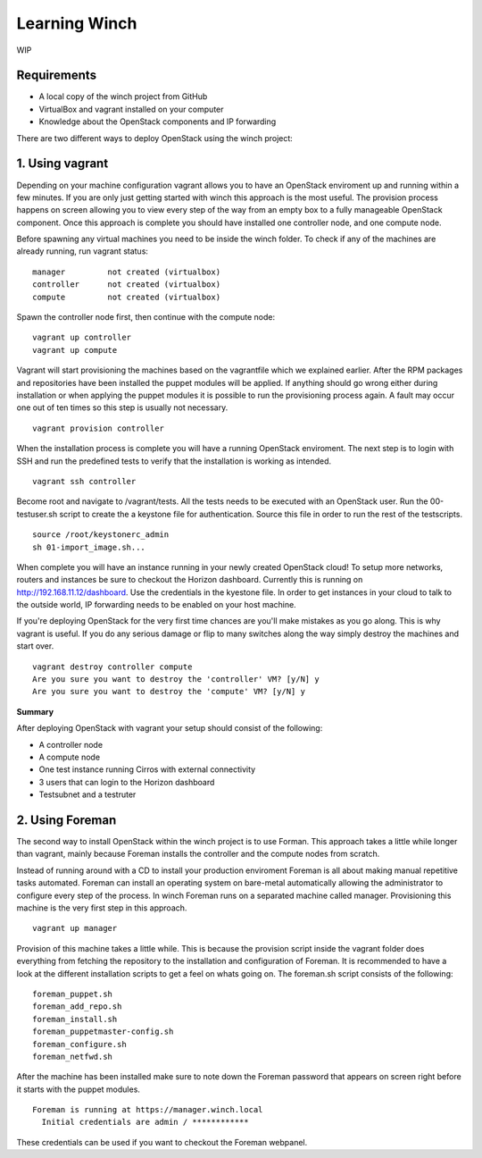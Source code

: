 Learning Winch
==============

WIP

Requirements
------------
- A local copy of the winch project from GitHub
- VirtualBox and vagrant installed on your computer
- Knowledge about the OpenStack components and IP forwarding

There are two different ways to deploy OpenStack using the winch project:

1. Using vagrant 
----------------
Depending on your machine configuration vagrant allows you to have an OpenStack enviroment
up and running within a few minutes. If you are only just getting started with winch this
approach is the most useful. The provision process happens on screen allowing you to view every
step of the way from an empty box to a fully manageable OpenStack component. Once this approach is complete you should have installed one controller node, and one compute node.

Before spawning any virtual machines you need to be inside the winch folder. To check if any of the machines are already running, run vagrant status:

::

    manager         not created (virtualbox)
    controller      not created (virtualbox)
    compute         not created (virtualbox)

Spawn the controller node first, then continue with the compute node:

::

    vagrant up controller
    vagrant up compute

Vagrant will start provisioning the machines based on the vagrantfile which we explained
earlier. After the RPM packages and repositories have been installed the puppet modules will
be applied. If anything should go wrong either during installation or when applying the 
puppet modules it is possible to run the provisioning process again. A fault may occur one
out of ten times so this step is usually not necessary.

::

    vagrant provision controller

When the installation process is complete you will have a running OpenStack enviroment. 
The next step is to login with SSH and run the predefined tests to verify that the installation
is working as intended. 

::

    vagrant ssh controller

Become root and navigate to /vagrant/tests. All the tests needs to be executed with an OpenStack user.
Run the 00-testuser.sh script to create the a keystone file for authentication. Source this file in order to run the rest of the testscripts. 
::

    source /root/keystonerc_admin
    sh 01-import_image.sh...
    
When complete you will have an instance running in your newly created OpenStack cloud! To setup
more networks, routers and instances be sure to checkout the Horizon dashboard. Currently this 
is running on http://192.168.11.12/dashboard. Use the credentials in the kyestone file. In order 
to get instances in your cloud to talk to the outside world, IP forwarding needs to be enabled on
your host machine. 

If you're deploying OpenStack for the very first time chances are you'll make mistakes as
you go along. This is why vagrant is useful. If you do any serious damage or flip to many
switches along the way simply destroy the machines and start over.

::

    vagrant destroy controller compute
    Are you sure you want to destroy the 'controller' VM? [y/N] y
    Are you sure you want to destroy the 'compute' VM? [y/N] y

**Summary**

After deploying OpenStack with vagrant your setup should consist of the following:

- A controller node
- A compute node
- One test instance running Cirros with external connectivity
- 3 users that can login to the Horizon dashboard
- Testsubnet and a testruter
 

2. Using Foreman
----------------

The second way to install OpenStack within the winch project is to use Forman. This approach takes
a little while longer than vagrant, mainly because Foreman installs the controller and the compute
nodes from scratch. 

Instead of running around with a CD to install your production enviroment Foreman
is all about making manual repetitive tasks automated. Foreman can install an operating system on bare-metal automatically allowing the administrator to configure every step of the process. In winch Foreman runs on a separated machine called manager. Provisioning this machine is the very first step in this
approach.

::

    vagrant up manager
    
    
Provision of this machine takes a little while. This is because the provision script inside the vagrant folder does everything from fetching the repository to the installation and configuration of Foreman. It is recommended to have a look at the different installation scripts to get a feel on whats going on. The foreman.sh script consists of the following:

::

    foreman_puppet.sh
    foreman_add_repo.sh
    foreman_install.sh
    foreman_puppetmaster-config.sh
    foreman_configure.sh
    foreman_netfwd.sh

After the machine has been installed make sure to note down the Foreman password that appears on screen
right before it starts with the puppet modules.

::


    Foreman is running at https://manager.winch.local
      Initial credentials are admin / ************


These credentials can be used if you want to checkout the Foreman webpanel.








